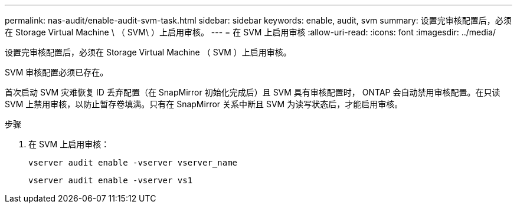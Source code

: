 ---
permalink: nas-audit/enable-audit-svm-task.html 
sidebar: sidebar 
keywords: enable, audit, svm 
summary: 设置完审核配置后，必须在 Storage Virtual Machine \ （ SVM\ ）上启用审核。 
---
= 在 SVM 上启用审核
:allow-uri-read: 
:icons: font
:imagesdir: ../media/


[role="lead"]
设置完审核配置后，必须在 Storage Virtual Machine （ SVM ）上启用审核。

SVM 审核配置必须已存在。

首次启动 SVM 灾难恢复 ID 丢弃配置（在 SnapMirror 初始化完成后）且 SVM 具有审核配置时， ONTAP 会自动禁用审核配置。在只读 SVM 上禁用审核，以防止暂存卷填满。只有在 SnapMirror 关系中断且 SVM 为读写状态后，才能启用审核。

.步骤
. 在 SVM 上启用审核：
+
`vserver audit enable -vserver vserver_name`

+
`vserver audit enable -vserver vs1`


